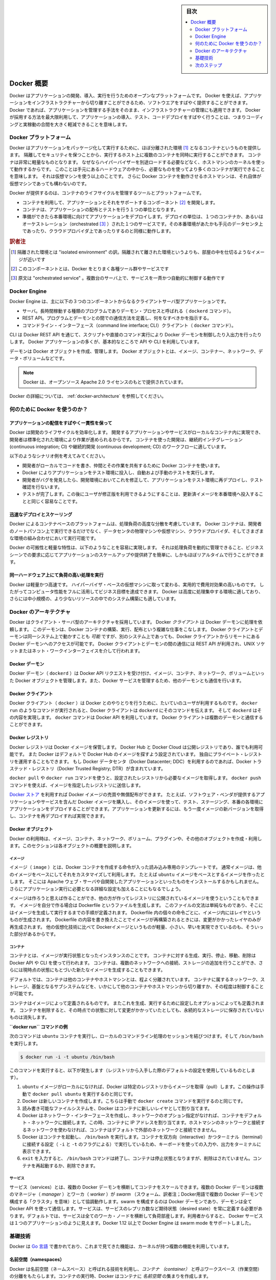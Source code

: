 .. -*- coding: utf-8 -*-
.. URL: https://docs.docker.com/engine/understanding-docker/
   -> https://docs.docker.com/engine/docker-overview/
.. SOURCE: https://github.com/docker/docker/blob/master/docs/understanding-docker.md
   doc version: 17.06
      https://github.com/docker/docker.github.io/blob/master/engine/docker-overview.md
.. check date: 2017/09/23
.. Commits on Sep 12, 2017 4c0a508a41534c2f8b8c50ab41f54625a7c7a26c
.. -----------------------------------------------------------------------------

.. sidebar:: 目次

   .. contents:: 
       :depth: 2
       :local:

.. Docker Overview

.. _docker-overview:

=======================================
Docker 概要
=======================================

.. Docker is an open platform for developing, shipping, and running applications.
   Docker enables you to separate your applications from your infrastructure so
   you can deliver software quickly. With Docker, you can manage your infrastructure
   in the same ways you manage your applications. By taking advantage of Docker's
   methodologies for shipping, testing, and deploying code quickly, you can
   significantly reduce the delay between writing code and running it in production.

Docker はアプリケーションの開発、導入、実行を行うためのオープンなプラットフォームです。
Docker を使えば、アプリケーションをインフラストラクチャーから切り離すことができるため、ソフトウエアをすばやく提供することができます。
Docker であれば、アプリケーションを管理する手法をそのまま、インフラストラクチャーの管理にも適用できます。
Docker が採用する方法を最大限利用して、アプリケーションの導入、テスト、コードデプロイをすばやく行うことは、つまりコーディングと実稼動の合間を大きく軽減できることを意味します。

.. The Docker platform

.. _the-docker-platform:

Docker プラットフォーム
==============================

.. Docker provides the ability to package and run an application in a loosely isolated
   environment called a container. The isolation and security allow you to run many
   containers simultaneously on a given host. Containers are lightweight because
   they don’t need the extra load of a hypervisor, but run directly within the host
   machine’s kernel. This means you can run more containers on a given hardware
   combination than if you were using virtual machines. You can even run Docker
   containers within host machines that are actually virtual machines!

Docker はアプリケーションをパッケージ化して実行するために、ほぼ分離された環境 [#f1]_ となるコンテナというものを提供します。
隔離してセキュリティを保つことから、実行するホスト上に複数のコンテナを同時に実行することができます。
コンテナは非常に軽量なものとなります。
なぜならハイパーバイザーを別途ロードする必要などなく、ホストマシンのカーネルを使って動作するからです。
このことは手元にあるハードウェアの中から、必要なものを使ってより多くのコンテナが実行できることを意味します。
それは仮想マシンを使う以上のことです。
さらに Docker コンテナを動作させるホストマシンは、それ自体が仮想マシンであっても構わないのです。

.. Docker provides tooling and a platform to manage the lifecycle of your containers:

Docker が提供するのは、コンテナのライフサイクルを管理するツールとプラットフォームです。

.. * Develop your application and its supporting components using containers.
   * The container becomes the unit for distributing and testing your application.
   * When you're ready, deploy your application into your production environment,
     as a container or an orchestrated service. This works the same whether your
     production environment is a local data center, a cloud provider, or a hybrid
     of the two.

* コンテナを利用して、アプリケーションとそれをサポートするコンポーネント [#f2]_ を開発します。
* コンテナは、アプリケーションの配布とテストを行う１つの単位となります。
* 準備ができたら本番環境に向けてアプリケーションをデプロイします。デプロイの単位は、１つのコンテナか、あるいはオーケストレーション（orchestrated [#f3]_ ）された１つのサービスです。その本番環境があたかも手元のデータセンタ上であったり、クラウドプロバイダ上であったりするのと同様に動作します。

.. rubric:: 訳者注

.. [#f1] 隔離された環境とは "isolated environment" の訳。隔離されて離された環境というよりも、部屋の中を仕切るようなイメージが近いです
.. [#f2] このコンポーネントとは、Docker をとりまく各種ツール群やサービスです
.. [#f3] 原文は "orchestrated service" 。複数台のサーバ上で、サービスを一斉かつ自動的に制御する動作です

Docker Engine
==============================

.. Docker Engine is a client-server application with these major components:

Docker Engine は、主に以下の３つのコンポーネントからなるクライアントサーバ型アプリケーションです。

.. * A server which is a type of long-running program called a daemon process (the
     `dockerd` command).
    * A REST API which specifies interfaces that programs can use to talk to the
     daemon and instruct it what to do.
   * A command line interface (CLI) client (the `docker` command).

* サーバ。長時間稼動する種類のプログラムでありデーモン・プロセスと呼ばれる（ ``dockerd`` コマンド）。
* REST API。プログラムとデーモンとの間での通信方法を定義し、何をなすべきかを指示する。
* コマンドライン・インターフェース（command line interface; CLI）クライアント（ ``docker`` コマンド）。

.. Docker Engine Components Flow

.. image:: /engine/article-img/engine-components-flow.png
   :scale: 60%
   :alt: Docker Engine コンポーネント図

.. The CLI uses the Docker REST API to control or interact with the Docker daemon
   through scripting or direct CLI commands. Many other Docker applications use the
   underlying API and CLI.

CLI は Docker REST API を通じて、スクリプトや直接のコマンド実行により Docker デーモンを制御したり入出力を行ったりします。
Docker アプリケーションの多くが、基本的なところで API や CLI を利用しています。

.. The daemon creates and manages Docker _objects_, such as images, containers,
   networks, and volumes.

デーモンは Docker オブジェクトを作成、管理します。
Docker オブジェクトとは、イメージ、コンテナー、ネットワーク、データ・ボリュームなどです。

.. > **Note**: Docker is licensed under the open source Apache 2.0 license.

.. note::

   Docker は、オープンソース Apache 2.0 ライセンスのもとで提供されています。

.. For more details, see [Docker Architecture](#docker-architecture) below.

Docker の詳細については、 :ref:`docker-architecture` を参照してください。

.. What can I use Docker for?

.. _what-can-i-use-docker-for:

何のために Docker を使うのか？
========================================

.. Fast, consistent delivery of your applications
.. _fast-consistent-delivery-of-your-applications:

アプリケーションの配信をすばやく一貫性を保って
--------------------------------------------------

.. Docker streamlines the development lifecycle by allowing developers to work in
   standardized environments using local containers which provide your applications
   and services. Containers are great for continuous integration and continuous
   development (CI/CD) workflows.

Docker は開発のライフサイクルを効率化します。
開発するアプリケーションやサービスがローカルなコンテナ内に実現でき、開発者は標準化された環境により作業が進められるからです。
コンテナを使った開発は、継続的インテグレーション (continuous integration; CI) や継続的開発 (continuous development; CD) のワークフローに適しています。

.. Consider the following example scenario:

以下のようなシナリオ例を考えてみてください。

.. - Your developers write code locally and share their work with their colleagues
     using Docker containers.
   - They use Docker to push their applications into a test environment and execute
     automated and manual tests.
   - When developers find bugs, they can fix them in the development environment
     and redeploy them to the test environment for testing and validation.
   - When testing is complete, getting the fix to the customer is as simple as
     pushing the updated image to the production environment.

* 開発者がローカルでコードを書き、仲間とその作業を共有するために Docker コンテナを使います。
* Docker によりアプリケーションをテスト環境に投入し、自動および手動のテストを実行します。
* 開発者がバグを発見したら、開発環境においてこれを修正して、アプリケーションをテスト環境に再デプロイし、テスト確認を行ないます。
* テストが完了します。この後にユーザが修正版を利用できるようにすることは、更新済イメージを本番環境へ投入することと同じく容易なことです。

.. Responsive deployment and scaling
.. _responsive-deployment-and-scaling:

迅速なデプロイとスケーリング
----------------------------------------

.. Docker's container-based platform allows for highly portable workloads. Docker
   containers can run on a developer's local laptop, on physical or virtual
   machines in a data center, on cloud providers, or in a mixture of environments.

Docker によるコンテナベースのプラットフォームは、処理負荷の高度な分散を考慮しています。
Docker コンテナは、開発者のノートパソコン上で実行できるだけでなく、データセンタの物理マシンや仮想マシン、クラウドプロバイダ、そしてさまざまな環境の組み合わせにおいて実行可能です。

.. Docker's portability and lightweight nature also make it easy to dynamically
   manage workloads, scaling up or tearing down applications and services as
   business needs dictate, in near real time.

Docker の可搬性と軽量な特性は、以下のようなことを容易に実現します。
それは処理負荷を動的に管理できること、ビジネスシーンでの要求に応じてアプリケーションのスケールアップや提供終了を簡単に、しかもほぼリアルタイムで行うことができます。


.. **Running more workloads on the same hardware**
.. _running-more-workloads-on-the-same-hardware:

同一ハードウェア上にて負荷の高い処理を実行
----------------------------------------

.. Docker is lightweight and fast. It provides a viable, cost-effective alternative
   to hypervisor-based virtual machines, so you can use more of your compute
   capacity to achieve your business goals. Docker is perfect for high density
   environments and for small and medium deployments where you need to do more with
   fewer resources.

Docker は軽量かつ高速です。
ハイパーバイザ・ベースの仮想マシンに取って変わる、実用的で費用対効果の高いものです。
したがってコンピュータ性能をフルに活用してビジネス目標を達成できます。
Docker は高度に処理集中する環境に適しており、さらには中小規模の、より少ないリソースの中でのシステム構築にも適しています。

.. Docker architecture
.. _docker-architecture:

Docker のアーキテクチャ
==============================

.. Docker uses a client-server architecture. The Docker *client* talks to the
   Docker *daemon*, which does the heavy lifting of building, running, and
   distributing your Docker containers. The Docker client and daemon *can*
   run on the same system, or you can connect a Docker client to a remote Docker
   daemon. The Docker client and daemon communicate using a REST API, over UNIX
   sockets or a network interface.

Docker はクライアント・サーバ型のアーキテクチャを採用しています。
Docker *クライアント* は Docker デーモンに処理を依頼します。
このデーモンは、Docker コンテナの構築、実行、配布という複雑な仕事をこなします。
Docker クライアントとデーモンは同一システム上で動かすことも *可能* ですが、別のシステム上であっても、Docker クライアントからリモートにある Docker デーモンへのアクセスが可能です。
Docker クライアントとデーモンの間の通信には REST API が利用され、UNIX ソケットまたはネット・ワークインターフェイスを介して行われます。

.. image:: ./article-img/architecture.png
   :scale: 60%
   :alt: Docker アーキテクチャ図

.. The Docker daemon

Docker デーモン
--------------------

.. The Docker daemon (`dockerd`) listens for Docker API requests and manages Docker
   objects such as images, containers, networks, and volumes. A daemon can also
   communicate with other daemons to manage Docker services.

Docker デーモン（ ``dockerd`` ）は Docker API リクエストを受け付け、イメージ、コンテナ、ネットワーク、ボリュームといった Docker オブジェクトを管理します。また、Docker サービスを管理するため、他のデーモンとも通信を行います。

.. The Docker client

Docker クライアント
--------------------

.. The Docker client (`docker`) is the primary way that many Docker users interact
   with Docker. When you use commands such as `docker run`, the client sends these
   commands to `dockerd`, which carries them out. The `docker` command uses the
   Docker API. The Docker client can communicate with more than one daemon.

Docker クライアント（ ``docker`` ）は Docker とのやりとりを行うために、たいていのユーザが利用するものです。
``docker run`` のようなコマンドが実行されると、Docker クライアントは ``dockerd`` にそのコマンドを伝えます。
そして ``dockerd`` はその内容を実現します。
``docker`` コマンドは Docker API を利用しています。
Docker クライアントは複数のデーモンと通信することができます。

.. _docker-registries:

Docker レジストリ
--------------------

.. A Docker _registry_ stores Docker images. Docker Hub and Docker Cloud are public
   registries that anyone can use, and Docker is configured to look for images on
   Docker Hub by default. You can even run your own private registry. If you use
   Docker Datacenter (DDC), it includes Docker Trusted Registry (DTR).

Docker レジストリは Docker イメージを保管します。
Docker Hub と Docker Cloud は公開レジストリであり、誰でも利用可能です。
また  Docker はデフォルトで Docker Hub のイメージを探すよう設定されています。
独自にプライベート・レジストリを運用することもできます。
もし Docker データセンタ（Docker Datacenter; DDC）を利用するのであれば、Docker トラステッド・レジストリ（Docker Trusted Registry; DTR）が含まれています。

.. When you use the docker pull or docker run commands, the required images are pulled from your configured registry. When you use the docker push command, your image is pushed to your configured registry.

``docker pull`` や ``docker run`` コマンドを使うと、設定されたレジストリから必要なイメージを取得します。 ``docker push`` コマンドを使えば、イメージを指定したレジストリに送信します。

.. [Docker store](http://store.docker.com) allows you to buy and sell Docker images
   or distribute them for free. For instance, you can buy a Docker image containing
   an application or service from a software vendor and use the image to deploy
   the application into your testing, staging, and production environments. You can
   upgrade the application by pulling the new version of the image and redeploying
   the containers.

`Docker ストア <http://store.docker.com/>`_ を利用すれば Docker イメージの売買や無償配布ができます。
たとえば、ソフトウェア・ベンダが提供するアプリケーションやサービスを含んだ Docker イメージを購入し、そのイメージを使って、テスト、ステージング、本番の各環境にアプリケーションをデプロイすることができます。アプリケーションを更新するには、もう一度イメージの新バージョンを取得し、コンテナを再デプロイすれば実現できます。

Docker オブジェクト
--------------------

.. When you use Docker, you are creating and using images, containers, networks, volumes, plugins, and other objects. This section is a brief overview of some of those objects.

Docker の利用時は、イメージ、コンテナ、ネットワーク、ボリューム、プラグインや、その他のオブジェクトを作成・利用します。このセクションは各オブジェクトの概要を説明します。

.. Images

イメージ
^^^^^^^^^^

.. An _image_ is a read-only template with instructions for creating a Docker
   container. Often, an image is _based on_ another image, with some additional
   customization. For example, you may build an image which is based on the `ubuntu`
   image, but installs the Apache web server and your application, as well as the
   configuration details needed to make your application run.

イメージ（ ``image`` ）とは、Docker コンテナを作成する命令が入った読み込み専用のテンプレートです。
通常イメージは、他のイメージをベースにしてそれをカスタマイズして利用します。
たとえば ``ubuntu`` イメージをベースとするイメージを作ったとします。
そこには Apache ウェブ・サーバや自開発したアプリケーションといったものをインストールするかもしれません。
さらにアプリケーション実行に必要となる詳細な設定も加えることにもなるでしょう。

.. You might create your own images or you might only use those created by others
   and published in a registry. To build your own image, you create a _Dockerfile_
   with a simple syntax for defining the steps needed to create the image and run
   it. Each instruction in a Dockerfile creates a layer in the image. When you
   change the Dockerfile and rebuild the image, only those layers which have
   changed are rebuilt. This is part of what makes images so lightweight, small,
   and fast, when compared to other virtualization technologies.

イメージは作ろうと思えば作ることができ、他の方が作ってレジストリに公開されているイメージを使うということもできます。
イメージを自分で作る場合は Dockerfile というファイルを生成します。
このファイルの文法は単純なものであり、そこにはイメージを生成して実行するまでの手順が定義されます。
Dockerfile 内の個々の命令ごとに、イメージ内にはレイヤというものが生成されます。
Dockerfile の内容を書き換えたことでイメージが再構築されるときには、変更がかかったレイヤのみが再生成されます。
他の仮想化技術に比べて Dockerイメージというものが軽量、小さい、早いを実現できているのも、そういった部分があるからです。

コンテナ
^^^^^^^^^^

.. A container is a runnable instance of an image. You can create, run, stop,
   move, or delete a container using the Docker API or CLI. You can connect a
   container to one or more networks, attach storage to it, or even create a new
   image based on its current state.

コンテナとは、イメージが実行状態となったインスタンスのことです。
コンテナに対する生成、実行、停止、移動、削除は Docker API や CLI を使って行われます。
コンテナは、複数のネットワークへの接続、ストレージの追加を行うことができ、さらには現時点の状態にもとづいた新たなイメージを生成することもできます。

.. By default, a container is relatively well isolated from other containers and
   its host machine. You can control how isolated a container's network, storage,
   or other underlying subsystems are from other containers or from the host
   machine.

デフォルトでは、コンテナは他のコンテナやホストマシンとは、程よく分離されています。
コンテナに属するネットワーク、ストレージ、基盤となるサブシステムなどを、いかにして他のコンテナやホストマシンから切り離すか、その程度は制御することが可能です。

.. A container is defined by its image as well as any configuration options you
   provide to it when you create or run it. When a container is removed, any changes to
   its state that are not stored in persistent storage disappear.

コンテナはイメージによって定義されるものです。
またこれを生成、実行するために設定したオプションによっても定義されます。
コンテナを削除すると、その時点での状態に対して変更がかかっていたとしても、永続的なストレージに保存されていないものは消失します。

.. Example docker run command

**``docker run`` コマンドの例**

.. The following command runs an `ubuntu` container, attaches interactively to your
   local command-line session, and runs `/bin/bash`.

次のコマンドは ``ubuntu`` コンテナを実行し、ローカルのコマンドライン処理のセッションを結びつけます。そして ``/bin/bash`` を実行します。

.. code-block:: bash

    $ docker run -i -t ubuntu /bin/bash

.. When you run this command, the following happens (assuming you are using
   the default registry configuration):

このコマンドを実行すると、以下が発生します（レジストリから入手した際のデフォルトの設定を使用しているものとします）。

..    If you do not have the ubuntu image locally, Docker pulls it from your configured registry, as though you had run docker pull ubuntu manually.
    Docker creates a new container, as though you had run a docker create command manually.
    Docker allocates a read-write filesystem to the container, as its final layer. This allows a running container to create or modify files and directories in its local filesystem.
    Docker creates a network interface to connect the container to the default network, since you did not specify any networking options. This includes assigning an IP address to the container. By default, containers can connect to external networks using the host machine’s network connection.
    Docker starts the container and executes /bin/bash. Because the container is run interactively and attached to your terminal (due to the -i and -t) flags, you can provide input using your keyboard and output is logged to your terminal.
    When you type exit to terminate the /bin/bash command, the container stops but is not removed. You can start it again or remove it.

1. ``ubuntu`` イメージがローカルになければ、Docker は特定のレジストリからイメージを取得（pull）します。この操作は手動で ``docker pull ubuntu`` を実行するのと同じです。
2. Docker は新しいコンテナを作成します。こちらは手動で ``docker create`` コマンドを実行するのと同じです。
3. 読み書き可能なファイルシステムを、Docker はコンテナに新しいレイヤとして割り当てます。
4. Docker はネットワーク・インターフェースを作成し、ネットワークのオプション指定がなければ、コンテナをデフォルト・ネットワークに接続します。この時、コンテナに IP アドレスを割り当てます。ホストマシンのネットワークと接続するネットワークを使わなければ、コンテナはデフォルトで外部のネットワークと接続できません。
5. Docker はコンテナを起動し、 ``/bin/bash`` を実行します。コンテナを双方向（interactive）かつターミナル（terminal）に接続する設定（ ``-i`` と ``-t`` のフラグによる）で実行しているため、キーボードを使っての入力や、出力をターミナルに表示できます。
6. ``exit`` を入力すると、 ``/bin/bash`` コマンドは終了し、コンテナは停止状態となりますが、削除はされていません。コンテナを再起動するか、削除できます。

サービス
^^^^^^^^^^

.. Services allow you to scale containers across multiple Docker daemons, which all work together as a swarm with multiple managers and workers. Each member of a swarm is a Docker daemon, and the daemons all communicate using the Docker API. A service allows you to define the desired state, such as the number of replicas of the service that must be available at any given time. By default, the service is load-balanced across all worker nodes. To the consumer, the Docker service appears to be a single application. Docker Engine supports swarm mode in Docker 1.12 and higher.

サービス（services）とは、複数の Docker デーモンを横断してコンテナをスケールできます。複数の Docker デーモンは複数のマネージャ（ `manager` ）とワーカ（ `worker` ）が `swarm` （スウォーム、訳者注；Docker用語で複数の Docker デーモンで構成する「クラスタ」を意味）として協調動作します。swarm を構成するのは Docker デーモンであり、デーモンは全て Docker API を使って通信します。サービスは、サービスのレプリカ数など期待状態（desired state）を常に定義する必要があります。デフォルトでは、サービスは全てのワーカ・ノードを横断して負荷部産します。利用者からすると、 Docker サービスは１つのアプリケーションのように見えます。Docker 1.12 以上で Docker Engine は swarm mode をサポートしました。

.. The underlying technology

基礎技術
==========

.. Docker is written in Go and makes use of several kernel features to deliver the functionality we’ve seen.

Docker は `Go 言語 <https://golang.org/>`_ で書かれており、これまで見てきた機能は、カーネルが持つ複数の機能を利用しています。

.. Namespaces

名前空間（namespaces）
------------------------------

.. Docker takes advantage of a technology called namespaces to provide the isolated workspace we call the container. When you run a container, Docker creates a set of namespaces for that container.

.. Docker uses a technology called namespaces to provide the isolated workspace called the container. When you run a container, Docker creates a set of namespaces for that container.

Docker は名前空間（ネームスペース）と呼ばれる技術を利用し、*コンテナ （container）* と呼ぶワークスペース（作業空間）の分離をもたらします。コンテナの実行時、Docker はコンテナに *名前空間* の集まりを作成します。

.. These namespaces provide a layer of isolation. Each aspect of a container runs in a separate namespace and its access is limited to that namespace.

名前空間はレイヤの分離ををもたらします。コンテナを実行した状態では、それぞれの名前空間は隔てられており、名前空間へのアクセスが制限されます。

.. Docker Engine uses namespaces such as the following on Linux:

Docker Engine が使う Linux 上の名前空間は、次の通りです。

..    The pid namespace: Process isolation (PID: Process ID).
    The net namespace: Managing network interfaces (NET: Networking).
    The ipc namespace: Managing access to IPC resources (IPC: InterProcess Communication).
    The mnt namespace: Managing filesystem mount points (MNT: Mount).
    The uts namespace: Isolating kernel and version identifiers. (UTS: Unix Timesharing System).

* **pid 名前区間** ：プロセスの分離に使います（PID：プロセス ID）
* **net 名前区間** ：ネットワーク・インターフェースの管理に使います（NET：ネットワーキング）
* **ipc 名前区間** ：IPC リソースに対するアクセス管理に使います（IPC：InterProcess Communication、内部プロセスの通信）
* **mnt 名前区間** ：マウント・ポイントの管理に使います（MNT：マウント）
* **uts 名前区間** ：カーネルとバージョン認識の隔離に使います（UTS：Unix  Timesharing System、Unix タイムシェアリング・システム）

.. Control groups

コントロール・グループ (Control groups)
----------------------------------------

.. Docker Engine on Linux also relies on another technology called control groups (cgroups). A cgroup limits an application to a specific set of resources. Control groups allow Docker Engine to share available hardware resources to containers and optionally enforce limits and constraints. For example, you can limit the memory available to a specific container.

Linux の Docker Engine はコントロール・グループ（ ``ctroups`` ）という他の技術も依存します。アプリケーションに対するリソース指定は cgroup で制限します。コントロール・グループにより、 Docker Engine のコンテナに対するハードウェア・リソース共有を可能とします。また、オプションでリソース上限や制限（constraint）も強制できます。たとえば、特定のコンテナに対する利用可能なメモリを制限できます。

.. Union file systems

ユニオン・ファイル・システム
------------------------------

.. Union file systems, or UnionFS, are file systems that operate by creating layers, making them very lightweight and fast. Docker Engine uses UnionFS to provide the building blocks for containers. Docker Engine can use multiple UnionFS variants, including AUFS, btrfs, vfs, and DeviceMapper.

ユニオン・ファイル・システム、あるいは UnionFS はファイルシステムです。これは作成したレイヤを操作しますので、非常に軽量かつ高速です。Docker Engine はコンテナごとブロックを構築するため、ユニオン・ファイル・システムを使います。Docker は AUFS、btrfs、vfs、DeviceMapper を含む複数のユニオン・ファイル・システムの派生を利用できます。

.. Container format

コンテナの形式（フォーマット）
------------------------------

.. Docker Engine combines the namespaces, control groups, and UnionFS into a wrapper called a container format. The default container format is libcontainer. In the future, Docker may support other container formats by integrating with technologies such as BSD Jails or Solaris Zones.

Docker Engine は名前空間、コントロールグループ、UnionFS を連結し、包み込んでいます。これをコンテナ形式（フォーマット）と呼びます。デフォルトのコンテナ形式は ``libcontainer`` と呼ばれています。いずれ、Docker は他のコンテナ形式、例えば BSD Jail や Solaris Zone との統合をサポートするかもしれません。

.. Next steps

次のステップ
====================

..    Read about installing Docker.
    Get hands-on experience with the Getting started with Docker tutorial.
    Check out examples and deep dive topics in the Docker Engine user guide.

* :doc:`/engine/installation` を読む
* :doc:`チュートリアル </get-started/index>` で手を動かす
* :doc:`Docker Engine ユーザ・ガイド </engine/userguide/index>` で例や詳細トピックを確認


.. seealso:: 
   Docker overview | Docker Documentation
     https://docs.docker.com/engine/docker-overview/


